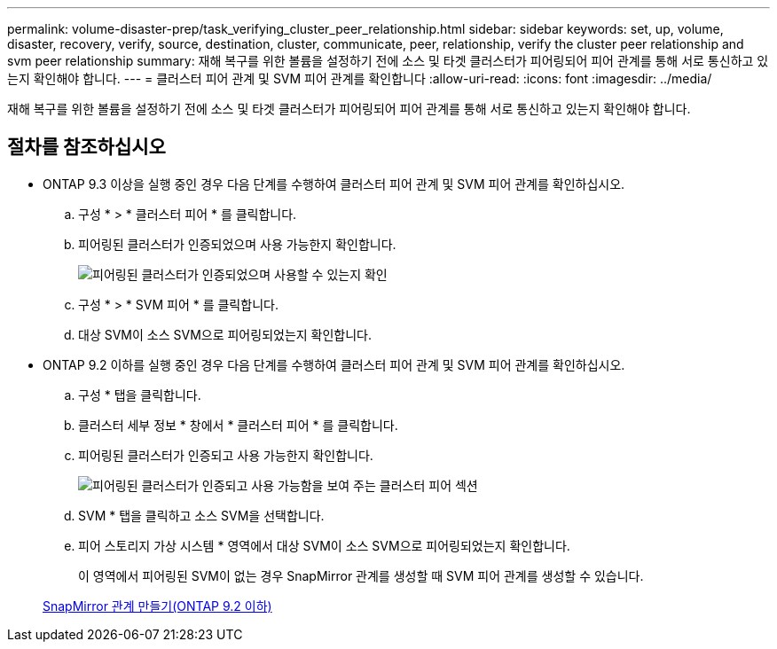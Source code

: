 ---
permalink: volume-disaster-prep/task_verifying_cluster_peer_relationship.html 
sidebar: sidebar 
keywords: set, up, volume, disaster, recovery, verify, source, destination, cluster, communicate, peer, relationship, verify the cluster peer relationship and svm peer relationship 
summary: 재해 복구를 위한 볼륨을 설정하기 전에 소스 및 타겟 클러스터가 피어링되어 피어 관계를 통해 서로 통신하고 있는지 확인해야 합니다. 
---
= 클러스터 피어 관계 및 SVM 피어 관계를 확인합니다
:allow-uri-read: 
:icons: font
:imagesdir: ../media/


[role="lead"]
재해 복구를 위한 볼륨을 설정하기 전에 소스 및 타겟 클러스터가 피어링되어 피어 관계를 통해 서로 통신하고 있는지 확인해야 합니다.



== 절차를 참조하십시오

* ONTAP 9.3 이상을 실행 중인 경우 다음 단계를 수행하여 클러스터 피어 관계 및 SVM 피어 관계를 확인하십시오.
+
.. 구성 * > * 클러스터 피어 * 를 클릭합니다.
.. 피어링된 클러스터가 인증되었으며 사용 가능한지 확인합니다.
+
image::../media/cluster_pper_930_disaster.gif[피어링된 클러스터가 인증되었으며 사용할 수 있는지 확인]

.. 구성 * > * SVM 피어 * 를 클릭합니다.
.. 대상 SVM이 소스 SVM으로 피어링되었는지 확인합니다.


* ONTAP 9.2 이하를 실행 중인 경우 다음 단계를 수행하여 클러스터 피어 관계 및 SVM 피어 관계를 확인하십시오.
+
.. 구성 * 탭을 클릭합니다.
.. 클러스터 세부 정보 * 창에서 * 클러스터 피어 * 를 클릭합니다.
.. 피어링된 클러스터가 인증되고 사용 가능한지 확인합니다.
+
image::../media/cluster_peer_health_disaster.gif[피어링된 클러스터가 인증되고 사용 가능함을 보여 주는 클러스터 피어 섹션]

.. SVM * 탭을 클릭하고 소스 SVM을 선택합니다.
.. 피어 스토리지 가상 시스템 * 영역에서 대상 SVM이 소스 SVM으로 피어링되었는지 확인합니다.
+
이 영역에서 피어링된 SVM이 없는 경우 SnapMirror 관계를 생성할 때 SVM 피어 관계를 생성할 수 있습니다.



+
xref:task_creating_snapmirror_relationships_92_earlier.adoc[SnapMirror 관계 만들기(ONTAP 9.2 이하)]


